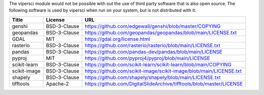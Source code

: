 The vipersci module would not be possible with out the
use of third party software that is also open source.  The following
software is used by vipersci when run on your system, but is not distributed
with it:

======================== ============== =====
 Title                    License        URL
======================== ============== =====
genshi                   BSD-3-Clause   https://github.com/edgewall/genshi/blob/master/COPYING
geopandas                BSD-3-Clause   https://github.com/geopandas/geopandas/blob/main/LICENSE.txt
GDAL                     MIT            https://gdal.org/license.html
rasterio                 BSD-3-Clause   https://github.com/rasterio/rasterio/blob/main/LICENSE.txt
pandas                   BSD-3-Clause   https://github.com/pandas-dev/pandas/blob/main/LICENSE
pyproj                   MIT            https://github.com/pyproj4/pyproj/blob/main/LICENSE
scikit-learn             BSD-3-Clause   https://github.com/scikit-learn/scikit-learn/blob/main/COPYING
scikit-image             BSD-3-Clause   https://github.com/scikit-image/scikit-image/blob/main/LICENSE.txt
shapely                  BSD-3-Clause   https://github.com/shapely/shapely/blob/main/LICENSE.txt
tifftools                Apache-2       https://github.com/DigitalSlideArchive/tifftools/blob/master/LICENSE
======================== ============== =====
